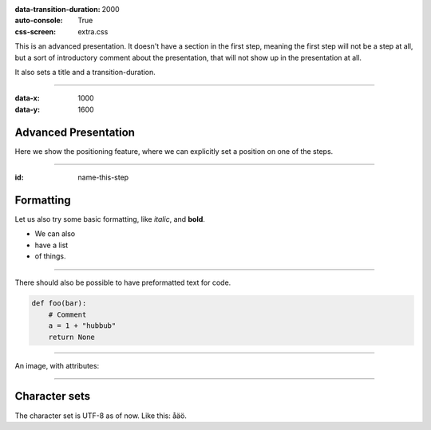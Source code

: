 .. title:: Presentation title

:data-transition-duration: 2000
:auto-console: True
:css-screen: extra.css


This is an advanced presentation. It doesn't have a section in the first
step, meaning the first step will not be a step at all, but a sort of
introductory comment about the presentation, that will not show up in the
presentation at all.

It also sets a title and a transition-duration.

----

:data-x: 1000
:data-y: 1600

Advanced Presentation
=====================

Here we show the positioning feature, where we can explicitly set a position
on one of the steps.

----

:id: name-this-step

Formatting
==========

Let us also try some basic formatting, like *italic*, and **bold**.

* We can also
* have a list
* of things.

----

There should also be possible to have
preformatted text for code.

.. code:: python

    def foo(bar):
        # Comment
        a = 1 + "hubbub"
        return None


----

An image, with attributes:

.. image:: images/python-logo-master-v3-TM.png
    :class: imageclass
    :width: 50%

----

Character sets
==============

The character set is UTF-8 as of now. Like this: åäö.
